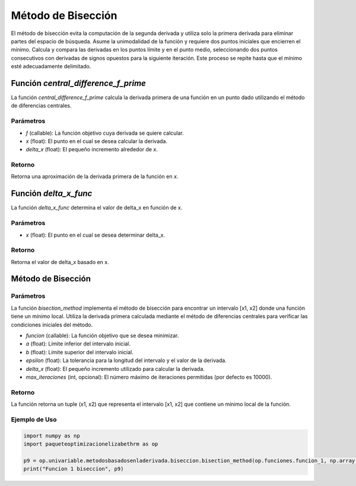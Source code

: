.. _biseccion:

Método de Bisección
============================================================

El método de bisección evita la computación de la segunda derivada y utiliza solo la primera derivada para eliminar partes del espacio de búsqueda. Asume la unimodalidad de la función y requiere dos puntos iniciales que encierren el mínimo. Calcula y compara las derivadas en los puntos límite y en el punto medio, seleccionando dos puntos consecutivos con derivadas de signos opuestos para la siguiente iteración. Este proceso se repite hasta que el mínimo esté adecuadamente delimitado.

Función `central_difference_f_prime`
--------------------------

La función `central_difference_f_prime` calcula la derivada primera de una función en un punto dado utilizando el método de diferencias centrales.

Parámetros
~~~~~~~~~~~

- `f` (callable): La función objetivo cuya derivada se quiere calcular.
- `x` (float): El punto en el cual se desea calcular la derivada.
- `delta_x` (float): El pequeño incremento alrededor de `x`.

Retorno
~~~~~~~~~~~

Retorna una aproximación de la derivada primera de la función en `x`.

Función `delta_x_func`
--------------------

La función `delta_x_func` determina el valor de delta_x en función de x.

Parámetros
~~~~~~~~~~~

- `x` (float): El punto en el cual se desea determinar delta_x.

Retorno
~~~~~~~~~~~

Retorna el valor de delta_x basado en x.

Método de Bisección
-------------------

Parámetros
~~~~~~~~~~~

La función `bisection_method` implementa el método de bisección para encontrar un intervalo [x1, x2] donde una función tiene un mínimo local. Utiliza la derivada primera calculada mediante el método de diferencias centrales para verificar las condiciones iniciales del método.

- `funcion` (callable): La función objetivo que se desea minimizar.
- `a` (float): Límite inferior del intervalo inicial.
- `b` (float): Límite superior del intervalo inicial.
- `epsilon` (float): La tolerancia para la longitud del intervalo y el valor de la derivada.
- `delta_x` (float): El pequeño incremento utilizado para calcular la derivada.
- `max_iteraciones` (int, opcional): El número máximo de iteraciones permitidas (por defecto es 10000).

Retorno
~~~~~~~~~~~

La función retorna un tuple (x1, x2) que representa el intervalo [x1, x2] que contiene un mínimo local de la función.

Ejemplo de Uso
~~~~~~~~~~~

.. code-block:: python

    import numpy as np
    import paqueteoptimizacionelizabethrm as op 

    p9 = op.univariable.metodosbasadosenladerivada.biseccion.bisection_method(op.funciones.funcion_1, np.array([1]), 8, 0.0001, op.univariable.metodosbasadosenladerivada.delta_x_func(1), 1000)
    print("Funcion 1 biseccion", p9)
